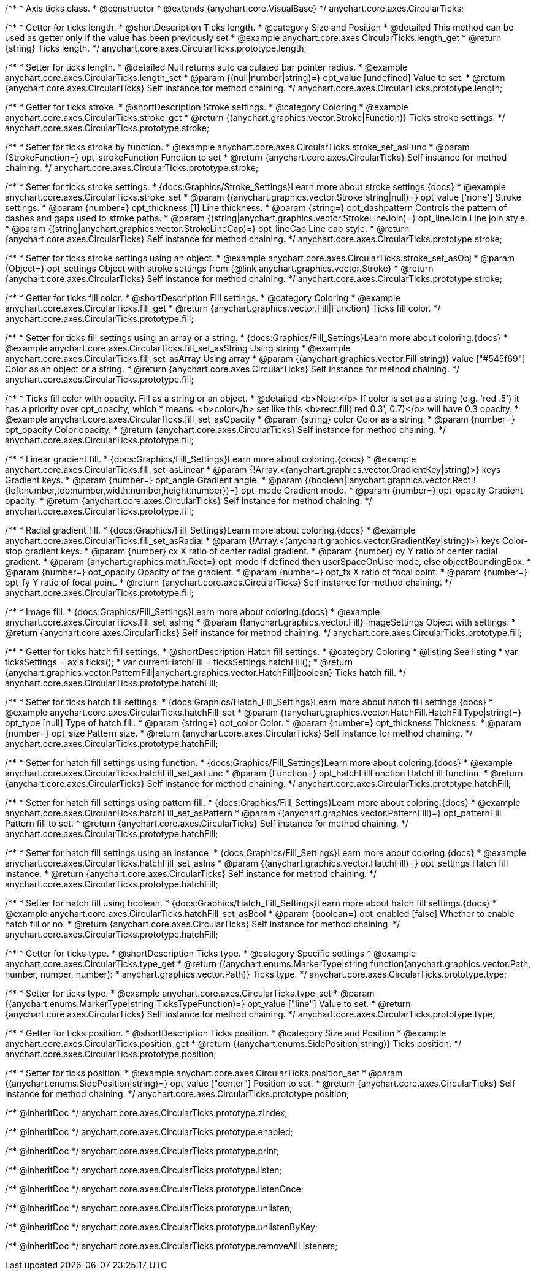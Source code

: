 /**
 * Axis ticks class.
 * @constructor
 * @extends {anychart.core.VisualBase}
 */
anychart.core.axes.CircularTicks;


//----------------------------------------------------------------------------------------------------------------------
//
//  anychart.core.axes.CircularTicks.prototype.length;
//
//----------------------------------------------------------------------------------------------------------------------

/**
 * Getter for ticks length.
 * @shortDescription Ticks length.
 * @category Size and Position
 * @detailed This method can be used as getter only if the value has been previously set
 * @example anychart.core.axes.CircularTicks.length_get
 * @return {string} Ticks length.
 */
anychart.core.axes.CircularTicks.prototype.length;

/**
 * Setter for ticks length.
 * @detailed Null returns auto calculated bar pointer radius.
 * @example anychart.core.axes.CircularTicks.length_set
 * @param {(null|number|string)=} opt_value [undefined] Value to set.
 * @return {anychart.core.axes.CircularTicks} Self instance for method chaining.
 */
anychart.core.axes.CircularTicks.prototype.length;


//----------------------------------------------------------------------------------------------------------------------
//
//  anychart.core.axes.CircularTicks.prototype.stroke;
//
//----------------------------------------------------------------------------------------------------------------------

/**
 * Getter for ticks stroke.
 * @shortDescription Stroke settings.
 * @category Coloring
 * @example anychart.core.axes.CircularTicks.stroke_get
 * @return {(anychart.graphics.vector.Stroke|Function)} Ticks stroke settings.
 */
anychart.core.axes.CircularTicks.prototype.stroke;

/**
 * Setter for ticks stroke by function.
 * @example anychart.core.axes.CircularTicks.stroke_set_asFunc
 * @param {StrokeFunction=} opt_strokeFunction Function to set
 * @return {anychart.core.axes.CircularTicks} Self instance for method chaining.
 */
anychart.core.axes.CircularTicks.prototype.stroke;

/**
 * Setter for ticks stroke settings.
 * {docs:Graphics/Stroke_Settings}Learn more about stroke settings.{docs}
 * @example anychart.core.axes.CircularTicks.stroke_set
 * @param {(anychart.graphics.vector.Stroke|string|null)=} opt_value ['none'] Stroke settings.
 * @param {number=} opt_thickness [1] Line thickness.
 * @param {string=} opt_dashpattern Controls the pattern of dashes and gaps used to stroke paths.
 * @param {(string|anychart.graphics.vector.StrokeLineJoin)=} opt_lineJoin Line join style.
 * @param {(string|anychart.graphics.vector.StrokeLineCap)=} opt_lineCap Line cap style.
 * @return {anychart.core.axes.CircularTicks} Self instance for method chaining.
 */
anychart.core.axes.CircularTicks.prototype.stroke;

/**
 * Setter for ticks stroke settings using an object.
 * @example anychart.core.axes.CircularTicks.stroke_set_asObj
 * @param {Object=} opt_settings Object with stroke settings from {@link anychart.graphics.vector.Stroke}
 * @return {anychart.core.axes.CircularTicks} Self instance for method chaining.
 */
anychart.core.axes.CircularTicks.prototype.stroke;


//----------------------------------------------------------------------------------------------------------------------
//
//  anychart.core.axes.CircularTicks.prototype.fill;
//
//----------------------------------------------------------------------------------------------------------------------

/**
 * Getter for ticks fill color.
 * @shortDescription Fill settings.
 * @category Coloring
 * @example anychart.core.axes.CircularTicks.fill_get
 * @return {anychart.graphics.vector.Fill|Function} Ticks fill color.
 */
anychart.core.axes.CircularTicks.prototype.fill;

/**
 * Setter for ticks fill settings using an array or a string.
 * {docs:Graphics/Fill_Settings}Learn more about coloring.{docs}
 * @example anychart.core.axes.CircularTicks.fill_set_asString Using string
 * @example anychart.core.axes.CircularTicks.fill_set_asArray Using array
 * @param {(anychart.graphics.vector.Fill|string)} value ["#545f69"] Color as an object or a string.
 * @return {anychart.core.axes.CircularTicks} Self instance for method chaining.
 */
anychart.core.axes.CircularTicks.prototype.fill;

/**
 * Ticks fill color with opacity. Fill as a string or an object.
 * @detailed <b>Note:</b> If color is set as a string (e.g. 'red .5') it has a priority over opt_opacity, which
 * means: <b>color</b> set like this <b>rect.fill('red 0.3', 0.7)</b> will have 0.3 opacity.
 * @example anychart.core.axes.CircularTicks.fill_set_asOpacity
 * @param {string} color Color as a string.
 * @param {number=} opt_opacity Color opacity.
 * @return {anychart.core.axes.CircularTicks} Self instance for method chaining.
 */
anychart.core.axes.CircularTicks.prototype.fill;

/**
 * Linear gradient fill.
 * {docs:Graphics/Fill_Settings}Learn more about coloring.{docs}
 * @example anychart.core.axes.CircularTicks.fill_set_asLinear
 * @param {!Array.<(anychart.graphics.vector.GradientKey|string)>} keys Gradient keys.
 * @param {number=} opt_angle Gradient angle.
 * @param {(boolean|!anychart.graphics.vector.Rect|!{left:number,top:number,width:number,height:number})=} opt_mode Gradient mode.
 * @param {number=} opt_opacity Gradient opacity.
 * @return {anychart.core.axes.CircularTicks} Self instance for method chaining.
 */
anychart.core.axes.CircularTicks.prototype.fill;

/**
 * Radial gradient fill.
 * {docs:Graphics/Fill_Settings}Learn more about coloring.{docs}
 * @example anychart.core.axes.CircularTicks.fill_set_asRadial
 * @param {!Array.<(anychart.graphics.vector.GradientKey|string)>} keys Color-stop gradient keys.
 * @param {number} cx X ratio of center radial gradient.
 * @param {number} cy Y ratio of center radial gradient.
 * @param {anychart.graphics.math.Rect=} opt_mode If defined then userSpaceOnUse mode, else objectBoundingBox.
 * @param {number=} opt_opacity Opacity of the gradient.
 * @param {number=} opt_fx X ratio of focal point.
 * @param {number=} opt_fy Y ratio of focal point.
 * @return {anychart.core.axes.CircularTicks} Self instance for method chaining.
 */
anychart.core.axes.CircularTicks.prototype.fill;

/**
 * Image fill.
 * {docs:Graphics/Fill_Settings}Learn more about coloring.{docs}
 * @example anychart.core.axes.CircularTicks.fill_set_asImg
 * @param {!anychart.graphics.vector.Fill} imageSettings Object with settings.
 * @return {anychart.core.axes.CircularTicks} Self instance for method chaining.
 */
anychart.core.axes.CircularTicks.prototype.fill;


//----------------------------------------------------------------------------------------------------------------------
//
//  anychart.core.axes.CircularTicks.prototype.hatchFill;
//
//----------------------------------------------------------------------------------------------------------------------
/**
 * Getter for ticks hatch fill settings.
 * @shortDescription Hatch fill settings.
 * @category Coloring
 * @listing See listing
 * var ticksSettings = axis.ticks();
 * var currentHatchFill = ticksSettings.hatchFill();
 * @return {anychart.graphics.vector.PatternFill|anychart.graphics.vector.HatchFill|boolean} Ticks hatch fill.
 */
anychart.core.axes.CircularTicks.prototype.hatchFill;

/**
 * Setter for ticks hatch fill settings.
 * {docs:Graphics/Hatch_Fill_Settings}Learn more about hatch fill settings.{docs}
 * @example anychart.core.axes.CircularTicks.hatchFill_set
 * @param {(anychart.graphics.vector.HatchFill.HatchFillType|string)=} opt_type [null] Type of hatch fill.
 * @param {string=} opt_color Color.
 * @param {number=} opt_thickness Thickness.
 * @param {number=} opt_size Pattern size.
 * @return {anychart.core.axes.CircularTicks} Self instance for method chaining.
 */
anychart.core.axes.CircularTicks.prototype.hatchFill;

/**
 * Setter for hatch fill settings using function.
 * {docs:Graphics/Fill_Settings}Learn more about coloring.{docs}
 * @example anychart.core.axes.CircularTicks.hatchFill_set_asFunc
 * @param {Function=} opt_hatchFillFunction HatchFill function.
 * @return {anychart.core.axes.CircularTicks} Self instance for method chaining.
 */
anychart.core.axes.CircularTicks.prototype.hatchFill;

/**
 * Setter for hatch fill settings using pattern fill.
 * {docs:Graphics/Fill_Settings}Learn more about coloring.{docs}
 * @example anychart.core.axes.CircularTicks.hatchFill_set_asPattern
 * @param {(anychart.graphics.vector.PatternFill)=} opt_patternFill Pattern fill to set.
 * @return {anychart.core.axes.CircularTicks} Self instance for method chaining.
 */
anychart.core.axes.CircularTicks.prototype.hatchFill;

/**
 * Setter for hatch fill settings using an instance.
 * {docs:Graphics/Fill_Settings}Learn more about coloring.{docs}
 * @example anychart.core.axes.CircularTicks.hatchFill_set_asIns
 * @param {(anychart.graphics.vector.HatchFill)=} opt_settings Hatch fill instance.
 * @return {anychart.core.axes.CircularTicks} Self instance for method chaining.
 */
anychart.core.axes.CircularTicks.prototype.hatchFill;

/**
 * Setter for hatch fill using boolean.
 * {docs:Graphics/Hatch_Fill_Settings}Learn more about hatch fill settings.{docs}
 * @example anychart.core.axes.CircularTicks.hatchFill_set_asBool
 * @param {boolean=} opt_enabled [false] Whether to enable hatch fill or no.
 * @return {anychart.core.axes.CircularTicks} Self instance for method chaining.
 */
anychart.core.axes.CircularTicks.prototype.hatchFill;


//----------------------------------------------------------------------------------------------------------------------
//
//  anychart.core.axes.CircularTicks.prototype.type;
//
//----------------------------------------------------------------------------------------------------------------------

/**
 * Getter for ticks type.
 * @shortDescription Ticks type.
 * @category Specific settings
 * @example anychart.core.axes.CircularTicks.type_get
 * @return {(anychart.enums.MarkerType|string|function(anychart.graphics.vector.Path, number, number, number):
 * anychart.graphics.vector.Path)} Ticks type.
 */
anychart.core.axes.CircularTicks.prototype.type;

/**
 * Setter for ticks type.
 * @example anychart.core.axes.CircularTicks.type_set
 * @param {(anychart.enums.MarkerType|string|TicksTypeFunction)=} opt_value ["line"] Value to set.
 * @return {anychart.core.axes.CircularTicks} Self instance for method chaining.
 */
anychart.core.axes.CircularTicks.prototype.type;

//----------------------------------------------------------------------------------------------------------------------
//
//  anychart.core.axes.CircularTicks.prototype.position;
//
//----------------------------------------------------------------------------------------------------------------------

/**
 * Getter for ticks position.
 * @shortDescription Ticks position.
 * @category Size and Position
 * @example anychart.core.axes.CircularTicks.position_get
 * @return {(anychart.enums.SidePosition|string)} Ticks position.
 */
anychart.core.axes.CircularTicks.prototype.position;

/**
 * Setter for ticks position.
 * @example anychart.core.axes.CircularTicks.position_set
 * @param {(anychart.enums.SidePosition|string)=} opt_value ["center"] Position to set.
 * @return {anychart.core.axes.CircularTicks} Self instance for method chaining.
 */
anychart.core.axes.CircularTicks.prototype.position;

/** @inheritDoc */
anychart.core.axes.CircularTicks.prototype.zIndex;

/** @inheritDoc */
anychart.core.axes.CircularTicks.prototype.enabled;

/** @inheritDoc */
anychart.core.axes.CircularTicks.prototype.print;

/** @inheritDoc */
anychart.core.axes.CircularTicks.prototype.listen;

/** @inheritDoc */
anychart.core.axes.CircularTicks.prototype.listenOnce;

/** @inheritDoc */
anychart.core.axes.CircularTicks.prototype.unlisten;

/** @inheritDoc */
anychart.core.axes.CircularTicks.prototype.unlistenByKey;

/** @inheritDoc */
anychart.core.axes.CircularTicks.prototype.removeAllListeners;


